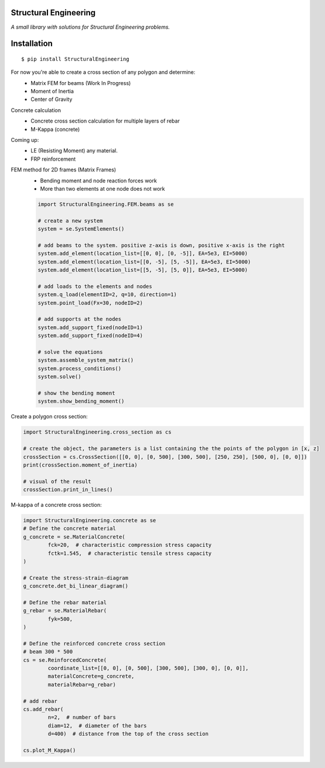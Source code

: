 Structural Engineering
======================

*A small library with solutions for Structural Engineering problems.*

Installation
============

::

    $ pip install StructuralEngineering

For now you're able to create a cross section of any polygon and determine:
 - Matrix FEM for beams (Work In Progress)
 - Moment of Inertia
 - Center of Gravity

Concrete calculation
 - Concrete cross section calculation for multiple layers of rebar
 - M-Kappa (concrete)

Coming up:
 - LE (Resisting Moment) any material.
 - FRP reinforcement
 
FEM method for 2D frames (Matrix Frames)
 - Bending moment and node reaction forces work
 - More than two elements at one node does not work
 
 .. code:: python

	import StructuralEngineering.FEM.beams as se
	
	# create a new system
	system = se.SystemElements()
	
	# add beams to the system. positive z-axis is down, positive x-axis is the right
	system.add_element(location_list=[[0, 0], [0, -5]], EA=5e3, EI=5000)
	system.add_element(location_list=[[0, -5], [5, -5]], EA=5e3, EI=5000)
	system.add_element(location_list=[[5, -5], [5, 0]], EA=5e3, EI=5000)

	# add loads to the elements and nodes
	system.q_load(elementID=2, q=10, direction=1)
	system.point_load(Fx=30, nodeID=2)
	
	# add supports at the nodes
	system.add_support_fixed(nodeID=1)
	system.add_support_fixed(nodeID=4)

	# solve the equations
	system.assemble_system_matrix()
	system.process_conditions()
	system.solve()
	
	# show the bending moment
	system.show_bending_moment()


Create a polygon cross section:

.. code:: python

	import StructuralEngineering.cross_section as cs

	# create the object, the parameters is a list containing the the points of the polygon in [x, z]
	crossSection = cs.CrossSection([[0, 0], [0, 500], [300, 500], [250, 250], [500, 0], [0, 0]])
	print(crossSection.moment_of_inertia)

	# visual of the result
	crossSection.print_in_lines()



M-kappa of a concrete cross section:

.. code:: python

	import StructuralEngineering.concrete as se
	# Define the concrete material
	g_concrete = se.MaterialConcrete(
		fck=20,  # characteristic compression stress capacity
		fctk=1.545,  # characteristic tensile stress capacity
	)

	# Create the stress-strain-diagram
	g_concrete.det_bi_linear_diagram()

	# Define the rebar material
	g_rebar = se.MaterialRebar(
		fyk=500,
	)

	# Define the reinforced concrete cross section
	# beam 300 * 500
	cs = se.ReinforcedConcrete(
		coordinate_list=[[0, 0], [0, 500], [300, 500], [300, 0], [0, 0]],
		materialConcrete=g_concrete,
		materialRebar=g_rebar)

	# add rebar
	cs.add_rebar(
		n=2,  # number of bars
		diam=12,  # diameter of the bars
		d=400)  # distance from the top of the cross section

	cs.plot_M_Kappa()
